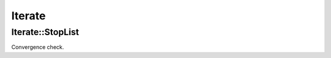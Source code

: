 *******
Iterate
*******

Iterate::StopList
=================

Convergence check.

.. todo::

  Complete.
